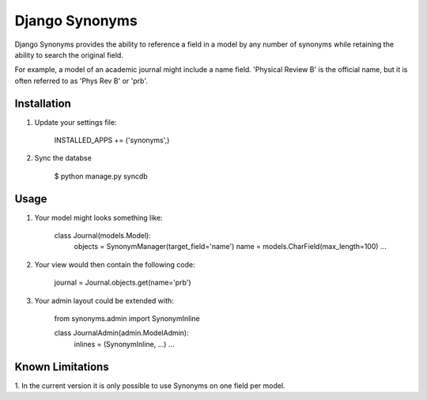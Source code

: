 Django Synonyms
===============

Django Synonyms provides the ability to reference a field in a model
by any number of synonyms while retaining the ability to search the
original field.

For example, a model of an academic journal might include a name
field. 'Physical Review B' is the official name, but it is often
referred to as 'Phys Rev B' or 'prb'.

Installation
------------

1. Update your settings file:

    INSTALLED_APPS += ('synonyms',)

2. Sync the databse

    $ python manage.py syncdb    

Usage
-----

1. Your model might looks something like:

    class Journal(models.Model):
        objects = SynonymManager(target_field='name')
	name = models.CharField(max_length=100)
	...

2. Your view would then contain the following code:

    journal = Journal.objects.get(name='prb')

3. Your admin layout could be extended with:

    from synonyms.admin import SynonymInline

    class JournalAdmin(admin.ModelAdmin):
        inlines = (SynonymInline, ...)
	...

Known Limitations
-----------------

1. In the current version it is only possible to use Synonyms on one
field per model.
